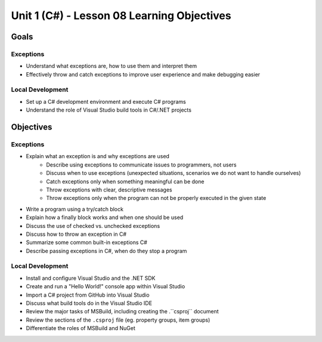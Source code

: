 Unit 1 (C#) - Lesson 08 Learning Objectives
===========================================

Goals
-----

Exceptions 
^^^^^^^^^^
- Understand what exceptions are, how to use them and interpret them
- Effectively throw and catch exceptions to improve user experience and make debugging easier

Local Development
^^^^^^^^^^^^^^^^^
- Set up a C# development environment and execute C# programs
- Understand the role of Visual Studio build tools in C#/.NET projects

Objectives
----------

Exceptions 
^^^^^^^^^^
- Explain what an exception is and why exceptions are used
	- Describe using exceptions to communicate issues to programmers, not users
	- Discuss when to use exceptions (unexpected situations, scenarios we do not want to handle ourselves)
	- Catch exceptions only when something meaningful can be done
	- Throw exceptions with clear, descriptive messages
	- Throw exceptions only when the program can not be properly executed in the given state
- Write a program using a try/catch block
- Explain how a finally block works and when one should be used
- Discuss the use of checked vs. unchecked exceptions
- Discuss how to throw an exception in C#
- Summarize some common built-in exceptions C#
- Describe passing exceptions in C#, when do they stop a program


Local Development
^^^^^^^^^^^^^^^^^

- Install and configure Visual Studio and the .NET SDK
- Create and run a "Hello World!" console app within Visual Studio
- Import a C# project from GitHub into Visual Studio
- Discuss what build tools do in the Visual Studio IDE
- Review the major tasks of MSBuild, including creating the .``csproj`` document
- Review the sections of the ``.csproj`` file (eg. property groups, item groups)
- Differentiate the roles of MSBuild and NuGet



